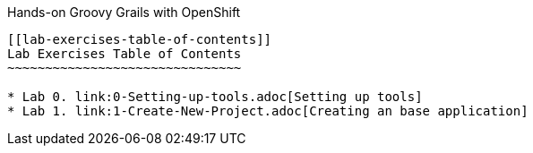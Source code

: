 [[devtester-grails-openshift]]
Hands-on Groovy Grails with OpenShift
--------------------------

[[lab-exercises-table-of-contents]]
Lab Exercises Table of Contents
~~~~~~~~~~~~~~~~~~~~~~~~~~~~~~~

* Lab 0. link:0-Setting-up-tools.adoc[Setting up tools]
* Lab 1. link:1-Create-New-Project.adoc[Creating an base application]